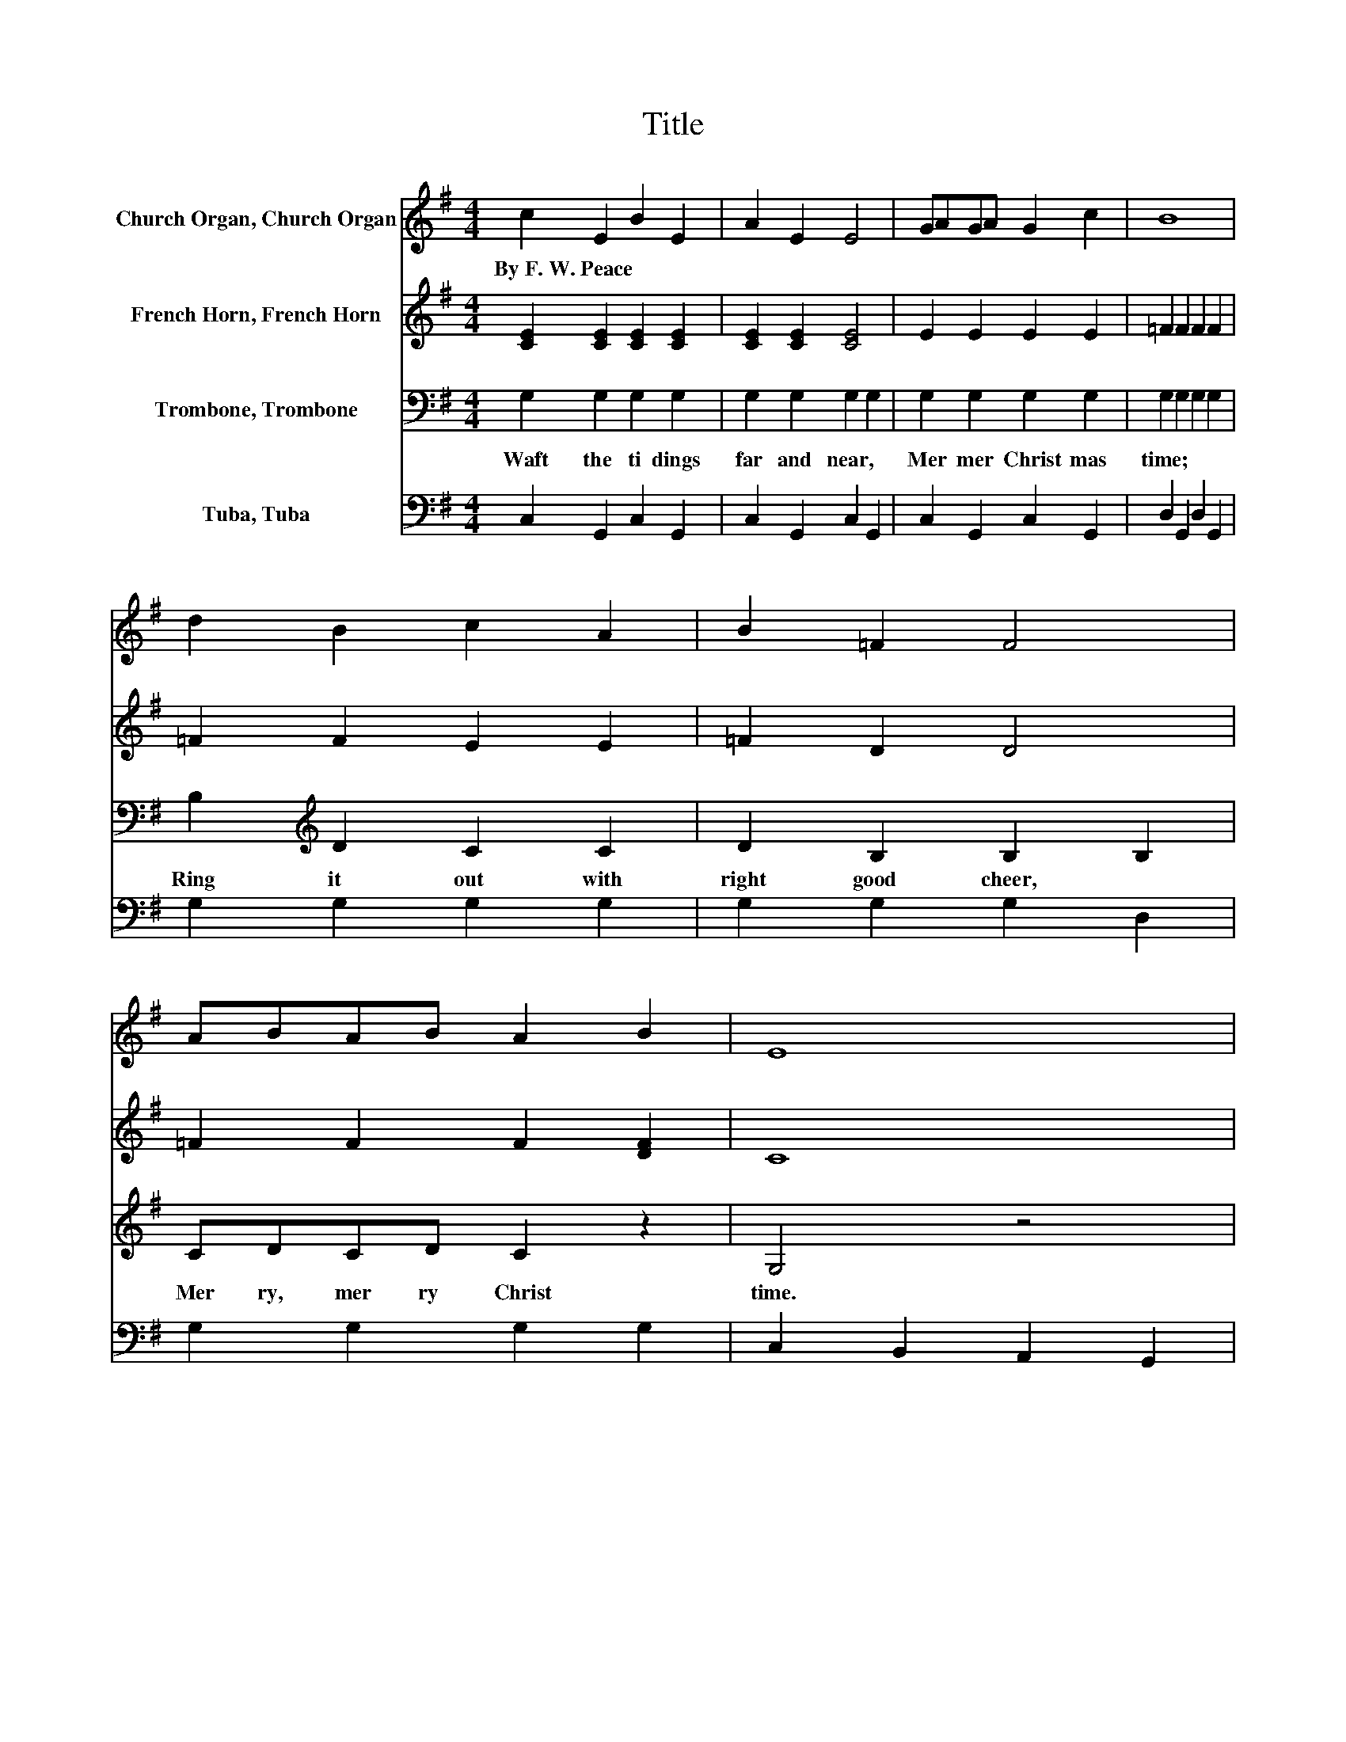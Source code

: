 X:1
T:Title
%%score 1 2 3 4
L:1/8
M:4/4
K:G
V:1 treble nm="Church Organ, Church Organ"
V:2 treble nm="French Horn, French Horn"
V:3 bass nm="Trombone, Trombone"
V:4 bass nm="Tuba, Tuba"
V:1
 c2 E2 B2 E2 | A2 E2 E4 | GAGA G2 c2 | B8 | d2 B2 c2 A2 | B2 =F2 F4 | ABAB A2 B2 | E8 | %8
w: By~F.~W.~Peace * * *||||||||
 DEFG A2 D2 | B2 G2 D4 | DEFG A2 D2 | B2 d2 d4 | GABc d2 G2 | c2 e2 e4 | dcBA E2 F2 | G8 | %16
w: ||||||||
 c2 E2 B2 E2 | A2 E2 E4 | GAGA G2 c2 | B8 | G2 ^G2 A2 _B2 | B2 c2 d4 | =FAGA G2 d2 | c8 |] %24
w: ||||||||
V:2
 [CE]2 [CE]2 [CE]2 [CE]2 | [CE]2 [CE]2 [CE]4 | E2 E2 E2 E2 | =F2 F2 F2 F2 | =F2 F2 E2 E2 | %5
 =F2 D2 D4 | =F2 F2 F2 [DF]2 | C8 | C2 C2 C2 C2 | [B,D]2 [B,D]2 B,2 D2 | C2 C2 C2 C2 | %11
 [B,D]2 [DG]2 [DG]2 [DG]2 | =F2 F2 F2 F2 | E2 [EG]2 [EG]2 [EG]2 | [DG]2 D2 C2 C2 | [B,D]8 | %16
 [CE]2 [CE]2 [CE]2 [CE]2 | [CE]2 [CE]2 [CE]4 | E2 E2 E2 E2 | [B,=F]2 [B,F]2 [B,F]2 [B,F]2 | z8 | %21
 z8 | =F2 F2 F2 F2 | E2 =F2 E4 |] %24
V:3
 G,2 G,2 G,2 G,2 | G,2 G,2 G,2 G,2 | G,2 G,2 G,2 G,2 | G,2 G,2 G,2 G,2 | B,2[K:treble] D2 C2 C2 | %5
w: Waft~ the~ ti dings~|far~ and~ near,~ *|Mer mer Christ mas~|time;~ * * *|Ring~ it~ out~ with~|
 D2 B,2 B,2 B,2 | CDCD C2 z2 | G,4 z4 | F,G,A,G, F,2 F,2 | G,2 G,2 G,2 G,2 | F,G,A,G, F,2 F,2 | %11
w: right~ good~ cheer,~ *|Mer ry,~ mer ry~ Christ|time.~|Mer ri ly~ we~ wel come~|Christ mas~ day,~ *|Cher ri ly~ we~ sing~ our~|
 G,2 B,2 B,2 B,2 | B,[K:treble]CDC B,2 B,2 | C2 C2[K:bass] _B,2 B,2 | B,A,G,F, G,2 A,2 | %15
w: Christ mas~ lay,~ *|List~ the~ mer ry~ strains~ from~|far~ a way~ *|Mer ry,~ mer ry~ Christ mas~|
 G,2 z2 z4 | G,2 G,2 G,2 G,2 | G,2 G,2 G,2 G,2 | G,2 G,2 G,2 G,2 | G,2 G,2 G,2 G,2 | %20
w: time.~|Waft~ the~ tid ings~|far~ and~ near,~ *|Mer mer Christ mas~|time.~ * * *|
 G,,G,^G,,^G, A,,A,_B,,_B, | B,,B,C,C D,DD,[K:treble]D | B,CB,C[K:bass] B,2 B,2 | C2 B,2 A,4 |] %24
w: Right~ * it~ * out~ * with~ *|right~ * good~ * cheer,~ * * *|Mer ry,~ mer ry~ Christ mas~|time.~ * *|
V:4
 C,2 G,,2 C,2 G,,2 | C,2 G,,2 C,2 G,,2 | C,2 G,,2 C,2 G,,2 | D,2 G,,2 D,2 G,,2 | G,2 G,2 G,2 G,2 | %5
 G,2 G,2 G,2 D,2 | G,2 G,2 G,2 G,2 | C,2 B,,2 A,,2 G,,2 | D,2 D,2 D,2 D,2 | G,,2 G,,2 G,,2 B,,2 | %10
 D,2 D,2 D,2 D,2 | G,,2 G,2 G,2 G,2 | G,2 G,2 G,2 G,2 | C,2 C,2 ^C,2 C,2 | D,2 D,2 D,2 D,2 | %15
 G,,A,,B,,C, D,E,=F,G, | C,2 G,,2 C,2 G,,2 | C,2 G,,2 C,2 G,,2 | C,2 G,,2 C,2 G,,2 | %19
 D,2 G,,2 D,2 G,,2 | z8 | z8 | G,2 G,2 G,2 G,2 | C,8 |] %24

